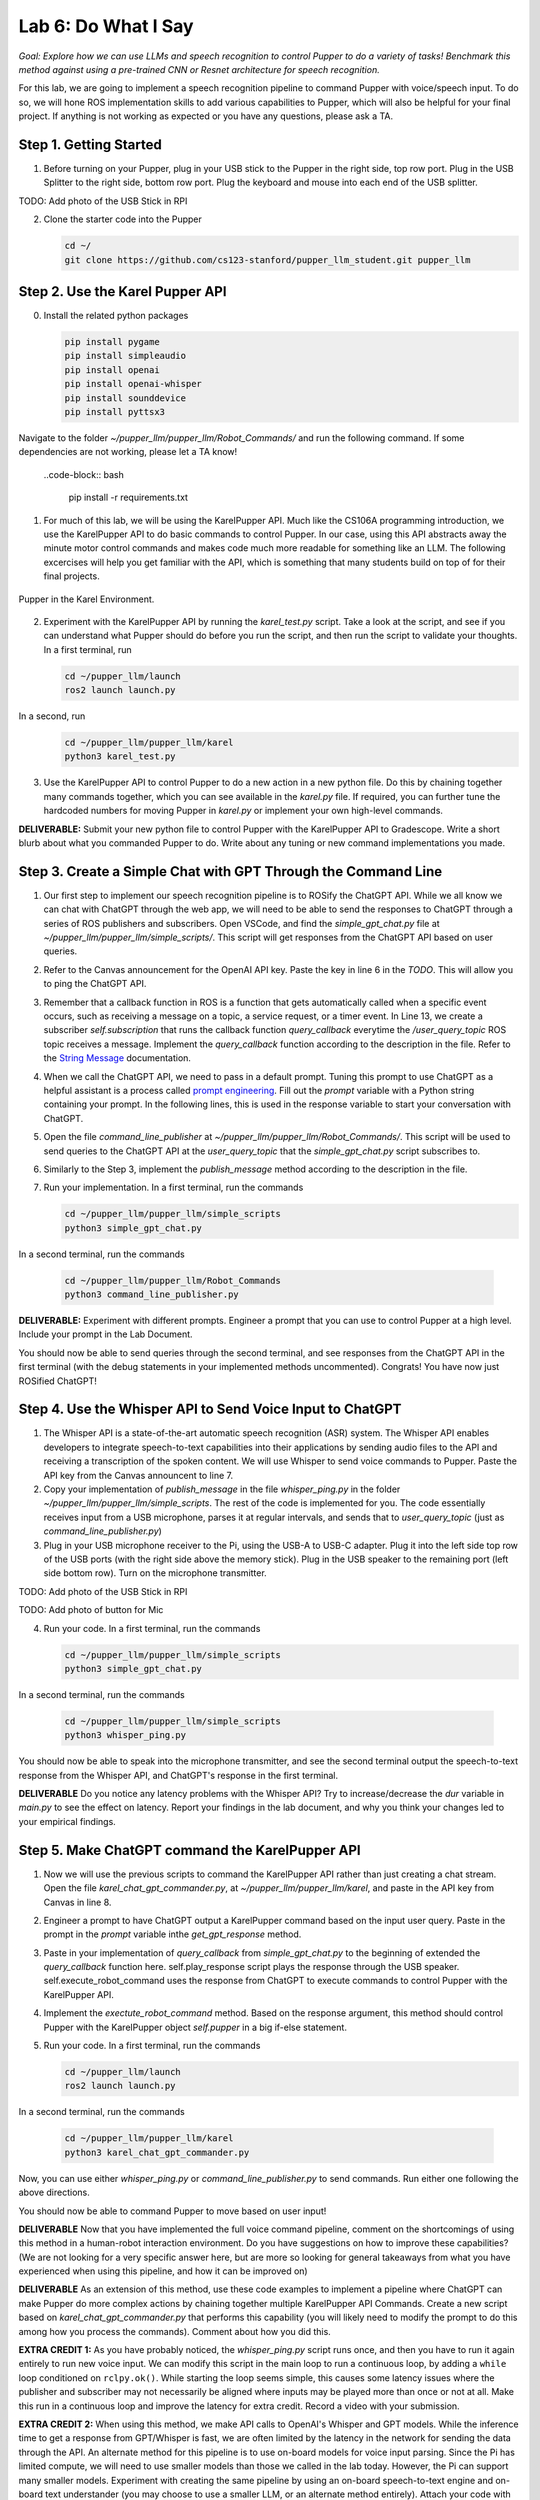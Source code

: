 Lab 6: Do What I Say
=============================================

*Goal: Explore how we can use LLMs and speech recognition to control Pupper to do a variety of tasks! Benchmark this method against using a pre-trained CNN or Resnet architecture for speech recognition.*

For this lab, we are going to implement a speech recognition pipeline to command Pupper with voice/speech input. To do so, we will hone ROS implementation skills to add various capabilities to Pupper, which will also be helpful for your final project. If anything is not working as expected or you have any questions, please ask a TA.

Step 1. Getting Started
^^^^^^^^^^^^^^^^^^^^^^^^^^^^^^^^^^^^^^^^^^^^^

1. Before turning on your Pupper, plug in your USB stick to the Pupper in the right side, top row port. Plug in the USB Splitter to the right side, bottom row port. Plug the keyboard and mouse into each end of the USB splitter. 

TODO: Add photo of the USB Stick in RPI

2. Clone the starter code into the Pupper

   .. code-block:: bash

      cd ~/
      git clone https://github.com/cs123-stanford/pupper_llm_student.git pupper_llm

Step 2. Use the Karel Pupper API
^^^^^^^^^^^^^^^^^^^^^^^^^^^^^^^^
0. Install the related python packages

   .. code-block:: bash

      pip install pygame
      pip install simpleaudio
      pip install openai
      pip install openai-whisper
      pip install sounddevice
      pip install pyttsx3

Navigate to the folder `~/pupper_llm/pupper_llm/Robot_Commands/` and run the following command. If some dependencies are not working, please let a TA know!

   ..code-block:: bash

      pip install -r requirements.txt


1. For much of this lab, we will be using the KarelPupper API. Much like the CS106A programming introduction, we use the KarelPupper API to do basic commands to control Pupper. In our case, using this API abstracts away the minute motor control commands and makes code much more readable for something like an LLM. The following excercises will help you get familiar with the API, which is something that many students build on top of for their final projects.


.. figure:: ../../../_static/karel_pupper.png
    :align: center

    Pupper in the Karel Environment.

2. Experiment with the KarelPupper API by running the `karel_test.py` script. Take a look at the script, and see if you can understand what Pupper should do before you run the script, and then run the script to validate your thoughts. In a first terminal, run

   .. code-block:: bash

      cd ~/pupper_llm/launch
      ros2 launch launch.py

In a second, run
   .. code-block:: bash

      cd ~/pupper_llm/pupper_llm/karel
      python3 karel_test.py

3. Use the KarelPupper API to control Pupper to do a new action in a new python file. Do this by chaining together many commands together, which you can see available in the `karel.py` file. If required, you can further tune the hardcoded numbers for moving Pupper in `karel.py` or implement your own high-level commands.

**DELIVERABLE:** Submit your new python file to control Pupper with the KarelPupper API to Gradescope. Write a short blurb about what you commanded Pupper to do. Write about any tuning or new command implementations you made. 

Step 3. Create a Simple Chat with GPT Through the Command Line
^^^^^^^^^^^^^^^^^^^^^^^^^^^^^^^^^^^^^^^^^^^^^^^^^^^^^^^^^^^^^^^

1. Our first step to implement our speech recognition pipeline is to ROSify the ChatGPT API. While we all know we can chat with ChatGPT through the web app, we will need to be able to send the responses to ChatGPT through a series of ROS publishers and subscribers. Open VSCode, and find the `simple_gpt_chat.py` file at `~/pupper_llm/pupper_llm/simple_scripts/`. This script will get responses from the ChatGPT API based on user queries. 

2. Refer to the Canvas announcement for the OpenAI API key. Paste the key in line 6 in the `TODO`. This will allow you to ping the ChatGPT API. 

3. Remember that a callback function in ROS is a function that gets automatically called when a specific event occurs, such as receiving a message on a topic, a service request, or a timer event. In Line 13, we create a subscriber `self.subscription` that runs the callback function `query_callback` everytime the `/user_query_topic` ROS topic receives a message. Implement the `query_callback` function according to the description in the file. Refer to the `String Message <https://docs.ros2.org/foxy/api/std_msgs/msg/String.html>`_ documentation.

4. When we call the ChatGPT API, we need to pass in a default prompt. Tuning this prompt to use ChatGPT as a helpful assistant is a process called `prompt engineering <https://platform.openai.com/docs/guides/prompt-engineering>`_. Fill out the `prompt` variable with a Python string containing your prompt. In the following lines, this is used in the response variable to start your conversation with ChatGPT.

5. Open the file `command_line_publisher` at `~/pupper_llm/pupper_llm/Robot_Commands/`. This script will be used to send queries to the ChatGPT API at the `user_query_topic` that the `simple_gpt_chat.py` script subscribes to. 

6. Similarly to the Step 3, implement the `publish_message` method according to the description in the file. 

7. Run your implementation. In a first terminal, run the commands

   .. code-block:: bash

      cd ~/pupper_llm/pupper_llm/simple_scripts
      python3 simple_gpt_chat.py

In a second terminal, run the commands

   .. code-block:: bash

      cd ~/pupper_llm/pupper_llm/Robot_Commands
      python3 command_line_publisher.py

**DELIVERABLE:** Experiment with different prompts. Engineer a prompt that you can use to control Pupper at a high level. Include your prompt in the Lab Document.

You should now be able to send queries through the second terminal, and see responses from the ChatGPT API in the first terminal (with the debug statements in your implemented methods uncommented). Congrats! You have now just ROSified ChatGPT!

Step 4. Use the Whisper API to Send Voice Input to ChatGPT
^^^^^^^^^^^^^^^^^^^^^^^^^^^^^^^^^^^^^^^^^^^^^^^^^^^^^^^^^^

1. The Whisper API is a state-of-the-art automatic speech recognition (ASR) system. The Whisper API enables developers to integrate speech-to-text capabilities into their applications by sending audio files to the API and receiving a transcription of the spoken content. We will use Whisper to send voice commands to Pupper. Paste the API key from the Canvas announcent to line 7. 

2. Copy your implementation of `publish_message` in the file `whisper_ping.py` in the folder `~/pupper_llm/pupper_llm/simple_scripts`. The rest of the code is implemented for you. The code essentially receives input from a USB microphone, parses it at regular intervals, and sends that to `user_query_topic` (just as `command_line_publisher.py`)

3. Plug in your USB microphone receiver to the Pi, using the USB-A to USB-C adapter. Plug it into the left side top row of the USB ports (with the right side above the memory stick). Plug in the USB speaker to the remaining port (left side bottom row). Turn on the microphone transmitter.

TODO: Add photo of the USB Stick in RPI

TODO: Add photo of button for Mic

4. Run your code. In a first terminal, run the commands

   .. code-block:: bash

      cd ~/pupper_llm/pupper_llm/simple_scripts
      python3 simple_gpt_chat.py

In a second terminal, run the commands

   .. code-block:: bash

      cd ~/pupper_llm/pupper_llm/simple_scripts
      python3 whisper_ping.py

You should now be able to speak into the microphone transmitter, and see the second terminal output the speech-to-text response from the Whisper API, and ChatGPT's response in the first terminal.

**DELIVERABLE** Do you notice any latency problems with the Whisper API? Try to increase/decrease the `dur` variable in `main.py` to see the effect on latency. Report your findings in the lab document, and why you think your changes led to your empirical findings.

Step 5. Make ChatGPT command the KarelPupper API
^^^^^^^^^^^^^^^^^^^^^^^^^^^^^^^^^^^^^^^^^^^^^^^^^^^^^^^^^^

1. Now we will use the previous scripts to command the KarelPupper API rather than just creating a chat stream. Open the file `karel_chat_gpt_commander.py`, at `~/pupper_llm/pupper_llm/karel`, and paste in the API key from Canvas in line 8. 

2. Engineer a prompt to have ChatGPT output a KarelPupper command based on the input user query. Paste in the prompt in the `prompt` variable inthe `get_gpt_response` method.

3. Paste in your implementation of `query_callback` from `simple_gpt_chat.py` to the beginning of extended the `query_callback` function here. self.play_response script plays the response through the USB speaker. self.execute_robot_command uses the response from ChatGPT to execute commands to control Pupper with the KarelPupper API. 

4. Implement the `exectute_robot_command` method. Based on the response argument, this method should control Pupper with the KarelPupper object `self.pupper` in a big if-else statement. 

5. Run your code. In a first terminal, run the commands

   .. code-block:: bash

      cd ~/pupper_llm/launch
      ros2 launch launch.py

In a second terminal, run the commands

   .. code-block:: bash

      cd ~/pupper_llm/pupper_llm/karel
      python3 karel_chat_gpt_commander.py

Now, you can use either `whisper_ping.py` or `command_line_publisher.py` to send commands. Run either one following the above directions. 

You should now be able to command Pupper to move based on user input! 

**DELIVERABLE** Now that you have implemented the full voice command pipeline, comment on the shortcomings of using this method in a human-robot interaction environment. Do you have suggestions on how to improve these capabilities? (We are not looking for a very specific answer here, but are more so looking for general takeaways from what you have experienced when using this pipeline, and how it can be improved on)

**DELIVERABLE** As an extension of this method, use these code examples to implement a pipeline where ChatGPT can make Pupper do more complex actions by chaining together multiple KarelPupper API Commands. Create a new script based on `karel_chat_gpt_commander.py` that performs this capability (you will likely need to modify the prompt to do this among how you process the commands). Comment about how you did this. 

**EXTRA CREDIT 1:** As you have probably noticed, the `whisper_ping.py` script runs once, and then you have to run it again entirely to run new voice input. We can modify this script in the main loop to run a continuous loop, by adding a ``while`` loop conditioned on ``rclpy.ok()``. While starting the loop seems simple, this causes some latency issues where the publisher and subscriber may not necessarily be aligned where inputs may be played more than once or not at all. Make this run in a continuous loop and improve the latency for extra credit. Record a video with your submission.

**EXTRA CREDIT 2:** When using this method, we make API calls to OpenAI's Whisper and GPT models. While the inference time to get a response from GPT/Whisper is fast, we are often limited by the latency in the network for sending the data through the API. An alternate method for this pipeline is to use on-board models for voice input parsing. Since the Pi has limited compute, we will need to use smaller models than those we called in the lab today. However, the Pi can support many smaller models. Experiment with creating the same pipeline by using an on-board speech-to-text engine and on-board text understander (you may choose to use a smaller LLM, or an alternate method entirely). Attach your code with your submission and write a few sentences about what you did (3-4 sentences, <1 paragraph). 

Step 6. Benchmark Against CNN and ResNet Method
^^^^^^^^^^^^^^^^^^^^^^^^^^^^^^^^^^^^^^^^^^^^^^^

1. As an alternate method to using LLMs to control Pupper, we can also control Pupper using neural networks that recognize audio keywords, which offer a lighter-weight solution. We have implemented this for you, but would like you to benchmark this method against your implementation to understand the benefits and drawbacks of using LLMs for robotic control. If you are curious about how this was done, refer to the `Robot Commands <https://github.com/Mark-Bowers/Robot_Commands/tree/main>`_ and `Keyword Spotting <https://github.com/danieleninni/small-footprint-keyword-spotting/tree/main>`_, or ask a TA. 

2. Open the files `inference_publisher` at `~/pupper_llm/pupper_llm/Robot_Commands` and `karel_cnn_commander.py`. This approach essentially used a pretrained CNN or ResNet neural network spot keywords in a stream of audio, which are then used to command Pupper. Inference is run real-time using the pre-trained model. Inspect these files.

**DELIVERABLE** From inspection, do you notice any drawbacks of using this method? Report on what they could be. 

3. Run the CNN Method. In a first terminal, run the commands

   .. code-block:: bash

      cd ~/pupper_llm/launch
      ros2 launch launch.py

In a second terminal, run the commands

   .. code-block:: bash

      cd ~/pupper_llm/pupper_llm/karel
      python3 karel_cnn_commander.py

In a third terminal, run the commands

   .. code-block:: bash

      cd ~/pupper_llm/pupper_llm/Robot_Commands
      python3 inference_publisher.py

When the inference_publisher script asks for input, select either the CNN or the ResNet option. If you are prompted with the option to select an audio device, select the option corresponding to the UAC microphone. 

**DELIVERABLE** Command Pupper using this method. What are the drawbacks and benefits as compared to the method using LLMs? What do you think these drawbacks and benefits are caused by?

Congrats! You have now implemented voice control on Pupper and benchmarked two different methods. Feel free to build upon this for your final project!
